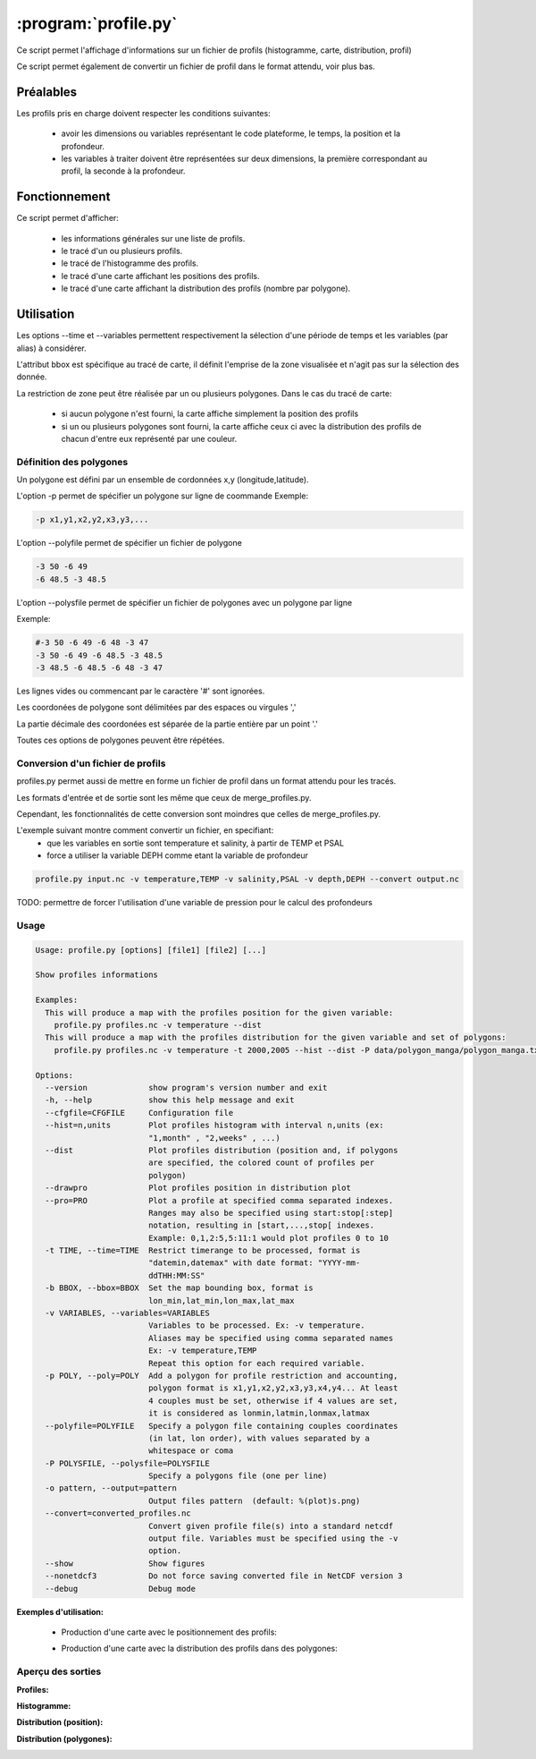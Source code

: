 .. _user.scripts.profile:

:program:`profile.py`
=====================

Ce script permet l'affichage d'informations sur un fichier de profils (histogramme, carte, distribution, profil)

Ce script permet également de convertir un fichier de profil dans le format attendu, voir plus bas.

Préalables
----------

Les profils pris en charge doivent respecter les conditions suivantes:
    
    - avoir les dimensions ou variables représentant le code plateforme, le temps, la position et la profondeur.
    - les variables à traiter doivent être représentées sur deux dimensions, la première
      correspondant au profil, la seconde à la profondeur.

Fonctionnement
--------------

Ce script permet d'afficher:
    
    - les informations générales sur une liste de profils.
    - le tracé d'un ou plusieurs profils.
    - le tracé de l'histogramme des profils.
    - le tracé d'une carte affichant les positions des profils.
    - le tracé d'une carte affichant la distribution des profils (nombre par polygone).

Utilisation
-----------

Les options --time et --variables permettent respectivement la sélection d'une période de temps et les variables (par alias) à considérer.

L'attribut bbox est spécifique au tracé de carte, il définit l'emprise de la zone visualisée et n'agit pas sur la sélection des donnée.

La restriction de zone peut être réalisée par un ou plusieurs polygones.
Dans le cas du tracé de carte:
    
    - si aucun polygone n'est fourni, la carte affiche simplement la position des profils
    - si un ou plusieurs polygones sont fourni, la carte affiche ceux ci avec la distribution des profils de chacun d'entre eux représenté par une couleur.

Définition des polygones
~~~~~~~~~~~~~~~~~~~~~~~~

Un polygone est défini par un ensemble de cordonnées x,y (longitude,latitude).

L'option -p permet de spécifier un polygone sur ligne de coommande
Exemple:

.. code-block:: none
    
    -p x1,y1,x2,y2,x3,y3,...


L'option --polyfile permet de spécifier un fichier de polygone

.. code-block:: none
    
    -3 50 -6 49
    -6 48.5 -3 48.5

L'option --polysfile permet de spécifier un fichier de polygones avec un polygone par ligne

Exemple:

.. code-block:: none
    
    #-3 50 -6 49 -6 48 -3 47
    -3 50 -6 49 -6 48.5 -3 48.5
    -3 48.5 -6 48.5 -6 48 -3 47

Les lignes vides ou commencant par le caractère '#' sont ignorées.

Les coordonées de polygone sont délimitées par des espaces ou virgules ','

La partie décimale des coordonées est séparée de la partie entière par un point '.'

Toutes ces options de polygones peuvent être répétées.

Conversion d'un fichier de profils
~~~~~~~~~~~~~~~~~~~~~~~~~~~~~~~~~~

profiles.py permet aussi de mettre en forme un fichier de profil dans un format attendu pour les tracés.

Les formats d'entrée et de sortie sont les même que ceux de merge_profiles.py.

Cependant, les fonctionnalités de cette conversion sont moindres que celles de merge_profiles.py.

L'exemple suivant montre comment convertir un fichier, en specifiant:
    - que les variables en sortie sont temperature et salinity, à partir de TEMP et PSAL
    - force a utiliser la variable DEPH comme etant la variable de profondeur

.. code-block:: none
    
    profile.py input.nc -v temperature,TEMP -v salinity,PSAL -v depth,DEPH --convert output.nc
    

TODO: permettre de forcer l'utilisation d'une variable de pression pour le calcul des profondeurs

Usage
~~~~~

.. code-block:: none
    
    Usage: profile.py [options] [file1] [file2] [...]
    
    Show profiles informations
    
    Examples:
      This will produce a map with the profiles position for the given variable:
        profile.py profiles.nc -v temperature --dist 
      This will produce a map with the profiles distribution for the given variable and set of polygons:
        profile.py profiles.nc -v temperature -t 2000,2005 --hist --dist -P data/polygon_manga/polygon_manga.txt
    
    Options:
      --version             show program's version number and exit
      -h, --help            show this help message and exit
      --cfgfile=CFGFILE     Configuration file
      --hist=n,units        Plot profiles histogram with interval n,units (ex:
                            "1,month" , "2,weeks" , ...)
      --dist                Plot profiles distribution (position and, if polygons
                            are specified, the colored count of profiles per
                            polygon)
      --drawpro             Plot profiles position in distribution plot
      --pro=PRO             Plot a profile at specified comma separated indexes.
                            Ranges may also be specified using start:stop[:step]
                            notation, resulting in [start,...,stop[ indexes.
                            Example: 0,1,2:5,5:11:1 would plot profiles 0 to 10
      -t TIME, --time=TIME  Restrict timerange to be processed, format is
                            "datemin,datemax" with date format: "YYYY-mm-
                            ddTHH:MM:SS"
      -b BBOX, --bbox=BBOX  Set the map bounding box, format is
                            lon_min,lat_min,lon_max,lat_max
      -v VARIABLES, --variables=VARIABLES
                            Variables to be processed. Ex: -v temperature.
                            Aliases may be specified using comma separated names
                            Ex: -v temperature,TEMP
                            Repeat this option for each required variable.
      -p POLY, --poly=POLY  Add a polygon for profile restriction and accounting,
                            polygon format is x1,y1,x2,y2,x3,y3,x4,y4... At least
                            4 couples must be set, otherwise if 4 values are set,
                            it is considered as lonmin,latmin,lonmax,latmax
      --polyfile=POLYFILE   Specify a polygon file containing couples coordinates
                            (in lat, lon order), with values separated by a
                            whitespace or coma
      -P POLYSFILE, --polysfile=POLYSFILE
                            Specify a polygons file (one per line)
      -o pattern, --output=pattern
                            Output files pattern  (default: %(plot)s.png)
      --convert=converted_profiles.nc
                            Convert given profile file(s) into a standard netcdf
                            output file. Variables must be specified using the -v
                            option.
      --show                Show figures
      --nonetdcf3           Do not force saving converted file in NetCDF version 3
      --debug               Debug mode
    

**Exemples d'utilisation:**


    * Production d'une carte avec le positionnement des profils:
      
    .. code-block: bash
        
        profile.py profiles.nc -v temperature --dist 
    
    * Production d'une carte avec la distribution des profils dans des polygones:
    
    .. code-block: bash
        
        profile.py profiles.nc -v temperature -t 2000,2005 --hist --dist -P data/polygon_manga/polygon_manga.txt
    

Aperçu des sorties
~~~~~~~~~~~~~~~~~~

**Profiles:**

.. image:: profiles.png
    :width: 90%

**Histogramme:**

.. image:: profiles_hist.png
    :width: 90%

**Distribution (position):**

.. image:: profiles_dist.png
    :width: 90%

**Distribution (polygones):**

.. image:: profiles_dist_polygons.png
    :width: 90%


